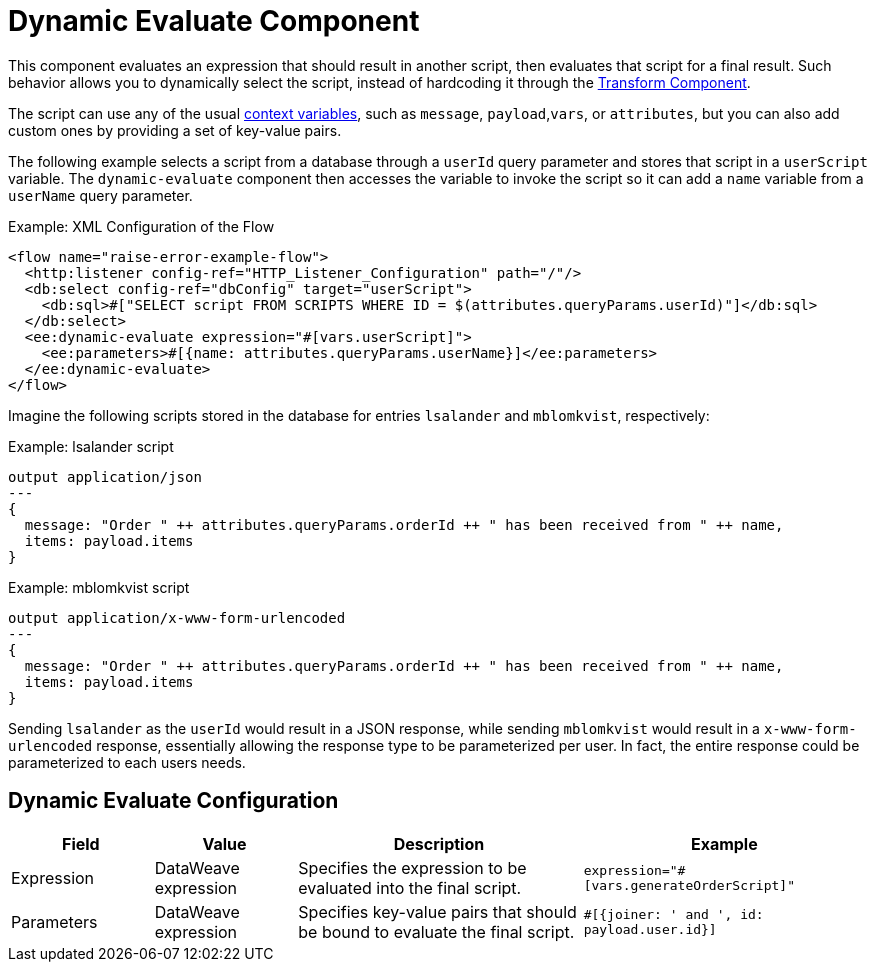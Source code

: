 = Dynamic Evaluate Component
:keywords: mule, ee, esb, studio, dynamic, evaluate, expression

This component evaluates an expression that should result in another script, then evaluates that script for a final result. Such behavior allows you to dynamically select the script, instead of hardcoding it through the link:transform-component-about[Transform Component].

The script can use any of the usual link:dataweave-variables-context[context variables], such as `message`, `payload`,`vars`, or `attributes`, but you can also add custom ones by providing a set of key-value pairs.

The following example selects a script from a database through a `userId` query parameter and stores that script in a `userScript` variable. The `dynamic-evaluate` component then accesses the variable to invoke the script so  it can add a `name` variable from a `userName` query parameter.

.Example: XML Configuration of the Flow
[source,xml,linenums]
----
<flow name="raise-error-example-flow">
  <http:listener config-ref="HTTP_Listener_Configuration" path="/"/>
  <db:select config-ref="dbConfig" target="userScript">
    <db:sql>#["SELECT script FROM SCRIPTS WHERE ID = $(attributes.queryParams.userId)"]</db:sql>
  </db:select>
  <ee:dynamic-evaluate expression="#[vars.userScript]">
    <ee:parameters>#[{name: attributes.queryParams.userName}]</ee:parameters>
  </ee:dynamic-evaluate>
</flow>
----

Imagine the following scripts stored in the database for entries `lsalander` and
`mblomkvist`, respectively:

.Example: lsalander script
----
output application/json
---
{
  message: "Order " ++ attributes.queryParams.orderId ++ " has been received from " ++ name,
  items: payload.items
}
----

.Example: mblomkvist script
----
output application/x-www-form-urlencoded
---
{
  message: "Order " ++ attributes.queryParams.orderId ++ " has been received from " ++ name,
  items: payload.items
}
----

Sending `lsalander` as the `userId` would result in a JSON response, while
sending `mblomkvist` would result in a `x-www-form-urlencoded` response, essentially
allowing the response type to be parameterized per user. In fact, the entire response could
be parameterized to each users needs.

== Dynamic Evaluate Configuration

[%header,cols="1,1,2,2"]
|===
| Field | Value | Description | Example

| Expression | DataWeave expression | Specifies the expression to be evaluated into the final script. |
`expression="#[vars.generateOrderScript]"`
| Parameters | DataWeave expression | Specifies key-value pairs that should be bound to evaluate the final script. |
`#[{joiner: ' and ', id: payload.user.id}]`

|===

